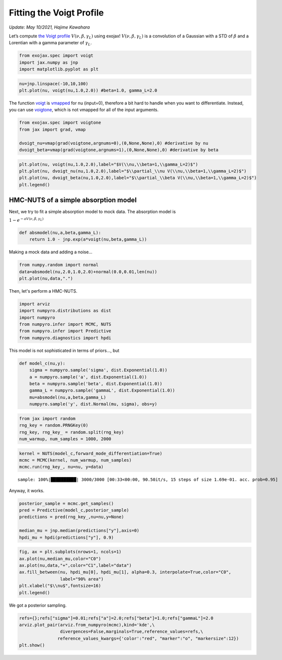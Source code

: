 Fitting the Voigt Profile
===========================================
*Update: May 10/2021, Hajime Kawahara*

Let’s compute
`the Voigt profile <https://en.wikipedia.org/wiki/Voigt_profile>`_
:math:`V(\nu, \beta, \gamma_L)`
using exojax!
:math:`V(\nu, \beta, \gamma_L)` is a convolution of a Gaussian
with a STD of :math:`\beta` and a Lorentian with a gamma parameter of
:math:`\gamma_L`.

.. code:: ipython3

    from exojax.spec import voigt
    import jax.numpy as jnp
    import matplotlib.pyplot as plt
      
.. code:: ipython3

    nu=jnp.linspace(-10,10,100)
    plt.plot(nu, voigt(nu,1.0,2.0)) #beta=1.0, gamma_L=2.0

.. image:: voigt_function/output_3_1.png


The function `voigt <../exojax/exojax.spec.html#exojax.spec.lpf.voigt>`_ is `vmapped <https://jax.readthedocs.io/en/latest/jax.html#jax.vmap>`_ for nu (input=0), therefore a bit hard
to handle when you want to differentiate. Instead, you can use
`voigtone <../exojax/exojax.spec.html#exojax.spec.lpf.voigtone>`_, which is not vmapped for all of the input arguments.

.. code:: ipython3

    from exojax.spec import voigtone 
    from jax import grad, vmap
    
    dvoigt_nu=vmap(grad(voigtone,argnums=0),(0,None,None),0) #derivative by nu
    dvoigt_beta=vmap(grad(voigtone,argnums=1),(0,None,None),0) #derivative by beta

.. code:: ipython3

    plt.plot(nu, voigt(nu,1.0,2.0),label="$V(\\nu,\\beta=1,\\gamma_L=2)$")
    plt.plot(nu, dvoigt_nu(nu,1.0,2.0),label="$\\partial_\\nu V(\\nu,\\beta=1,\\gamma_L=2)$")
    plt.plot(nu, dvoigt_beta(nu,1.0,2.0),label="$\\partial_\\beta V(\\nu,\\beta=1,\\gamma_L=2)$")
    plt.legend()

.. image:: voigt_function/output_6_1.png

HMC-NUTS of a simple absorption model
-------------------------------------

Next, we try to fit a simple absorption model to mock data. The
absorption model is

:math:`1 - e^{-a V(\nu,\beta,\gamma_L)}`

.. code:: ipython3

    def absmodel(nu,a,beta,gamma_L):
        return 1.0 - jnp.exp(a*voigt(nu,beta,gamma_L))

Making a mock data and adding a noise…

.. code:: ipython3

    from numpy.random import normal
    data=absmodel(nu,2.0,1.0,2.0)+normal(0.0,0.01,len(nu))
    plt.plot(nu,data,".")


.. image:: voigt_function/output_11_1.png

Then, let's perform a HMC-NUTS.
	   
.. code:: ipython3

    import arviz
    import numpyro.distributions as dist
    import numpyro
    from numpyro.infer import MCMC, NUTS
    from numpyro.infer import Predictive
    from numpyro.diagnostics import hpdi

This model is not sophisticated in terms of priors..., but
   
.. code:: ipython3

    def model_c(nu,y):
        sigma = numpyro.sample('sigma', dist.Exponential(1.0))
        a = numpyro.sample('a', dist.Exponential(1.0))
        beta = numpyro.sample('beta', dist.Exponential(1.0))
        gamma_L = numpyro.sample('gammaL', dist.Exponential(1.0))
        mu=absmodel(nu,a,beta,gamma_L)
        numpyro.sample('y', dist.Normal(mu, sigma), obs=y)

.. code:: ipython3

    from jax import random
    rng_key = random.PRNGKey(0)
    rng_key, rng_key_ = random.split(rng_key)
    num_warmup, num_samples = 1000, 2000

.. code:: ipython3

    kernel = NUTS(model_c,forward_mode_differentiation=True)
    mcmc = MCMC(kernel, num_warmup, num_samples)
    mcmc.run(rng_key_, nu=nu, y=data)


.. parsed-literal::

    sample: 100%|██████████| 3000/3000 [00:33<00:00, 90.50it/s, 15 steps of size 1.69e-01. acc. prob=0.95] 

Anyway, it works.
    
.. code:: ipython3

    
    posterior_sample = mcmc.get_samples()
    pred = Predictive(model_c,posterior_sample)
    predictions = pred(rng_key_,nu=nu,y=None)
                                                                                        
    median_mu = jnp.median(predictions["y"],axis=0)
    hpdi_mu = hpdi(predictions["y"], 0.9)

.. code:: ipython3

    fig, ax = plt.subplots(nrows=1, ncols=1)                                                 
    ax.plot(nu,median_mu,color="C0")
    ax.plot(nu,data,"+",color="C1",label="data")
    ax.fill_between(nu, hpdi_mu[0], hpdi_mu[1], alpha=0.3, interpolate=True,color="C0",
                    label="90% area")
    plt.xlabel("$\\nu$",fontsize=16)
    plt.legend()


.. image:: voigt_function/output_18_1.png


We got a posterior sampling.

.. code:: ipython3

    refs={};refs["sigma"]=0.01;refs["a"]=2.0;refs["beta"]=1.0;refs["gammaL"]=2.0
    arviz.plot_pair(arviz.from_numpyro(mcmc),kind='kde',\
                    divergences=False,marginals=True,reference_values=refs,\
                   reference_values_kwargs={'color':"red", "marker":"o", "markersize":12})
    plt.show()



.. image:: voigt_function/output_20_0.png


